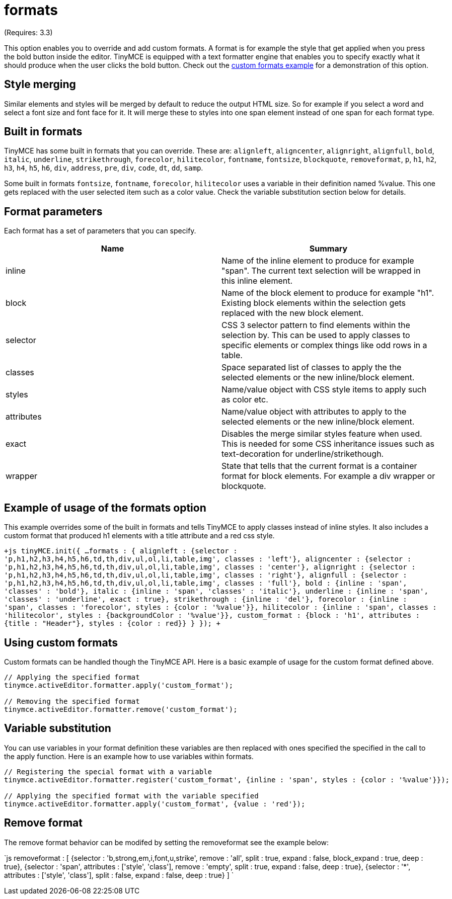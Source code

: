 :rootDir: ./../../
:partialsDir: {rootDir}partials/
= formats

(Requires: 3.3)

This option enables you to override and add custom formats. A format is for example the style that get applied when you press the bold button inside the editor. TinyMCE is equipped with a text formatter engine that enables you to specify exactly what it should produce when the user clicks the bold button. Check out the https://www.tiny.cloud/docs/demo/format-custom/[custom formats example] for a demonstration of this option.

[[style-merging]]
== Style merging 
anchor:stylemerging[historical anchor]

Similar elements and styles will be merged by default to reduce the output HTML size. So for example if you select a word and select a font size and font face for it. It will merge these to styles into one span element instead of one span for each format type.

[[built-in-formats]]
== Built in formats 
anchor:builtinformats[historical anchor]

TinyMCE has some built in formats that you can override. These are: `alignleft`, `aligncenter`, `alignright`, `alignfull`, `bold`, `italic`, `underline`, `strikethrough`, `forecolor`, `hilitecolor`, `fontname`, `fontsize`, `blockquote`, `removeformat`, `p`, `h1`, `h2`, `h3`, `h4`, `h5`, `h6`, `div`, `address`, `pre`, `div`, `code`, `dt`, `dd`, `samp`.

Some built in formats `fontsize`, `fontname`, `forecolor`, `hilitecolor` uses a variable in their definition named %value. This one gets replaced with the user selected item such as a color value. Check the variable substitution section below for details.

[[format-parameters]]
== Format parameters 
anchor:formatparameters[historical anchor]

Each format has a set of parameters that you can specify.

|===
| Name | Summary

| inline
| Name of the inline element to produce for example "span". The current text selection will be wrapped in this inline element.

| block
| Name of the block element to produce for example "h1". Existing block elements within the selection gets replaced with the new block element.

| selector
| CSS 3 selector pattern to find elements within the selection by. This can be used to apply classes to specific elements or complex things like odd rows in a table.

| classes
| Space separated list of classes to apply the the selected elements or the new inline/block element.

| styles
| Name/value object with CSS style items to apply such as color etc.

| attributes
| Name/value object with attributes to apply to the selected elements or the new inline/block element.

| exact
| Disables the merge similar styles feature when used. This is needed for some CSS inheritance issues such as text-decoration for underline/strikethough.

| wrapper
| State that tells that the current format is a container format for block elements. For example a div wrapper or blockquote.
|===

[[example-of-usage-of-the-formats-option]]
== Example of usage of the formats option 
anchor:exampleofusageoftheformatsoption[historical anchor]

This example overrides some of the built in formats and tells TinyMCE to apply classes instead of inline styles. It also includes a custom format that produced h1 elements with a title attribute and a red css style.

`+js
// Output elements in HTML style
tinyMCE.init({
  ...
  formats : {
    alignleft : {selector : 'p,h1,h2,h3,h4,h5,h6,td,th,div,ul,ol,li,table,img', classes : 'left'},
    aligncenter : {selector : 'p,h1,h2,h3,h4,h5,h6,td,th,div,ul,ol,li,table,img', classes : 'center'},
    alignright : {selector : 'p,h1,h2,h3,h4,h5,h6,td,th,div,ul,ol,li,table,img', classes : 'right'},
    alignfull : {selector : 'p,h1,h2,h3,h4,h5,h6,td,th,div,ul,ol,li,table,img', classes : 'full'},
    bold : {inline : 'span', 'classes' : 'bold'},
    italic : {inline : 'span', 'classes' : 'italic'},
    underline : {inline : 'span', 'classes' : 'underline', exact : true},
    strikethrough : {inline : 'del'},
                forecolor : {inline : 'span', classes : 'forecolor', styles : {color : '%value'}},
                hilitecolor : {inline : 'span', classes : 'hilitecolor', styles : {backgroundColor : '%value'}},
    custom_format : {block : 'h1', attributes : {title : "Header"}, styles : {color : red}}
  }
});
+`

[[using-custom-formats]]
== Using custom formats 
anchor:usingcustomformats[historical anchor]

Custom formats can be handled though the TinyMCE API. Here is a basic example of usage for the custom format defined above.

```js
// Applying the specified format
tinymce.activeEditor.formatter.apply('custom_format');

// Removing the specified format
tinymce.activeEditor.formatter.remove('custom_format');
```

[[variable-substitution]]
== Variable substitution 
anchor:variablesubstitution[historical anchor]

You can use variables in your format definition these variables are then replaced with ones specified the specified in the call to the apply function. Here is an example how to use variables within formats.

```js
// Registering the special format with a variable
tinymce.activeEditor.formatter.register('custom_format', {inline : 'span', styles : {color : '%value'}});

// Applying the specified format with the variable specified
tinymce.activeEditor.formatter.apply('custom_format', {value : 'red'});
```

[[remove-format]]
== Remove format 
anchor:removeformat[historical anchor]

The remove format behavior can be modifed by setting the removeformat see the example below:

`js
removeformat : [
    {selector : 'b,strong,em,i,font,u,strike', remove : 'all', split : true, expand : false, block_expand : true, deep : true},
    {selector : 'span', attributes : ['style', 'class'], remove : 'empty', split : true, expand : false, deep : true},
    {selector : '*', attributes : ['style', 'class'], split : false, expand : false, deep : true}
]
`
